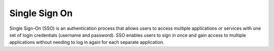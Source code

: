.. _sso:
.. _single-sign-on:
.. meta::
	:description:
		Single Sign On: Single Sign-On (SSO) is an authentication process that allows users to access multiple applications or services with one set of login credentials (username and password).
	:twitter:card: summary_large_image
	:twitter:site: @exakat
	:twitter:title: Single Sign On
	:twitter:description: Single Sign On: Single Sign-On (SSO) is an authentication process that allows users to access multiple applications or services with one set of login credentials (username and password)
	:twitter:creator: @exakat
	:og:title: Single Sign On
	:og:type: article
	:og:description: Single Sign-On (SSO) is an authentication process that allows users to access multiple applications or services with one set of login credentials (username and password)
	:og:url: https://php-dictionary.readthedocs.io/en/latest/dictionary/sso.ini.html
	:og:locale: en


Single Sign On
--------------

Single Sign-On (SSO) is an authentication process that allows users to access multiple applications or services with one set of login credentials (username and password). SSO enables users to sign in once and gain access to multiple applications without needing to log in again for each separate application.
